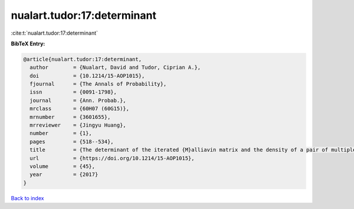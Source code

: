 nualart.tudor:17:determinant
============================

:cite:t:`nualart.tudor:17:determinant`

**BibTeX Entry:**

.. code-block:: bibtex

   @article{nualart.tudor:17:determinant,
     author        = {Nualart, David and Tudor, Ciprian A.},
     doi           = {10.1214/15-AOP1015},
     fjournal      = {The Annals of Probability},
     issn          = {0091-1798},
     journal       = {Ann. Probab.},
     mrclass       = {60H07 (60G15)},
     mrnumber      = {3601655},
     mrreviewer    = {Jingyu Huang},
     number        = {1},
     pages         = {518--534},
     title         = {The determinant of the iterated {M}alliavin matrix and the density of a pair of multiple integrals},
     url           = {https://doi.org/10.1214/15-AOP1015},
     volume        = {45},
     year          = {2017}
   }

`Back to index <../By-Cite-Keys.html>`_
